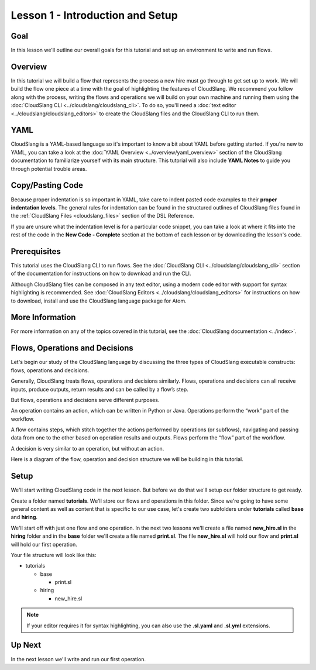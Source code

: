 Lesson 1 - Introduction and Setup
=================================

Goal
----

In this lesson we'll outline our overall goals for this tutorial and set
up an environment to write and run flows.

Overview
--------

In this tutorial we will build a flow that represents the process a new
hire must go through to get set up to work. We will build the flow one
piece at a time with the goal of highlighting the features of
CloudSlang. We recommend you follow along with the process, writing the
flows and operations we will build on your own machine and running them
using the :doc:`CloudSlang CLI <../cloudslang/cloudslang_cli>`. To do so, you'll
need a :doc:`text editor <../cloudslang/cloudslang_editors>` to create the CloudSlang files
and the CloudSlang CLI to run them.

YAML
----

CloudSlang is a YAML-based language so it's important to know a bit
about YAML before getting started. If you're new to YAML, you can take a
look at the :doc:`YAML Overview <../overview/yaml_overview>` section of the
CloudSlang documentation to familiarize yourself with its main
structure. This tutorial will also include **YAML Notes** to guide you
through potential trouble areas.

Copy/Pasting Code
-----------------

Because proper indentation is so important in YAML, take care to indent pasted
code examples to their **proper indentation levels**. The general rules for
indentation can be found in the structured outlines of CloudSlang files found in
the :ref:`CloudSlang Files <cloudslang_files>` section of the DSL Reference.

If you are unsure what the indentation level is for a particular code snippet,
you can take a look at where it fits into the rest of the code in the
**New Code - Complete** section at the bottom of each lesson or by downloading
the lesson's code.

Prerequisites
-------------

This tutorial uses the CloudSlang CLI to run flows. See the :doc:`CloudSlang
CLI <../cloudslang/cloudslang_cli>` section of the documentation for
instructions on how to download and run the CLI.

Although CloudSlang files can be composed in any text editor, using a
modern code editor with support for syntax highlighting is
recommended. See :doc:`CloudSlang Editors <../cloudslang/cloudslang_editors>` for
instructions on how to download, install and use the CloudSlang language
package for Atom.

More Information
----------------

For more information on any of the topics covered in this tutorial, see
the :doc:`CloudSlang documentation <../index>`.

Flows, Operations and Decisions
-------------------------------

Let's begin our study of the CloudSlang language by discussing the three types
of CloudSlang executable constructs: flows, operations and decisions.

Generally, CloudSlang treats flows, operations and decisions similarly. Flows,
operations and decisions can all receive inputs, produce outputs, return results
and can be called by a flow’s step.

But flows, operations and decisions serve different purposes.

An operation contains an action, which can be written in Python or Java.
Operations perform the “work” part of the workflow.

A flow contains steps, which stitch together the actions performed by operations
(or subflows), navigating and passing data from one to the other based on
operation results and outputs. Flows perform the “flow” part of the workflow.

A decision is very similar to an operation, but without an action.

Here is a diagram of the flow, operation and decision structure we will be
building in this tutorial.

.. figure:: images/flow_diagram.png
   :alt: Flow Diagram

Setup
-----

We'll start writing CloudSlang code in the next lesson. But before we do that
we'll setup our folder structure to get ready.

Create a folder named **tutorials**. We'll store our flows and operations in
this folder. Since we're going to have some general content as well as content
that is specific to our use case, let's create two subfolders under
**tutorials** called **base** and **hiring**.

We'll start off with just one flow and one operation. In the next two lessons
we'll create a file named **new_hire.sl** in the **hiring** folder and in the
**base** folder we'll create a file named **print.sl**. The file **new_hire.sl**
will hold our flow and **print.sl** will hold our first operation.

Your file structure will look like this:

-  tutorials

   -  base

      -  print.sl

   -  hiring

      -  new_hire.sl

.. note::

   If your editor requires it for syntax highlighting, you can
   also use the **.sl.yaml** and **.sl.yml** extensions.

Up Next
-------

In the next lesson we'll write and run our first operation.
